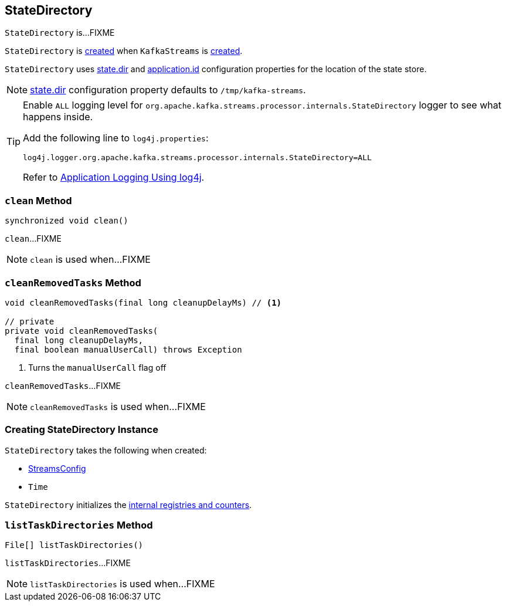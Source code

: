 == [[StateDirectory]] StateDirectory

`StateDirectory` is...FIXME

`StateDirectory` is <<creating-instance, created>> when `KafkaStreams` is link:kafka-streams-KafkaStreams.adoc#stateDirectory[created].

[[stateDir]]
`StateDirectory` uses link:kafka-streams-properties.adoc#state.dir[state.dir] and link:kafka-streams-properties.adoc#application.id[application.id] configuration properties for the location of the state store.

NOTE: link:kafka-streams-properties.adoc#state.dir[state.dir] configuration property defaults to `/tmp/kafka-streams`.

[[logging]]
[TIP]
====
Enable `ALL` logging level for `org.apache.kafka.streams.processor.internals.StateDirectory` logger to see what happens inside.

Add the following line to `log4j.properties`:

```
log4j.logger.org.apache.kafka.streams.processor.internals.StateDirectory=ALL
```

Refer to <<kafka-logging.adoc#log4j.properties, Application Logging Using log4j>>.
====

=== [[clean]] `clean` Method

[source, java]
----
synchronized void clean()
----

`clean`...FIXME

NOTE: `clean` is used when...FIXME

=== [[cleanRemovedTasks]] `cleanRemovedTasks` Method

[source, java]
----
void cleanRemovedTasks(final long cleanupDelayMs) // <1>

// private
private void cleanRemovedTasks(
  final long cleanupDelayMs,
  final boolean manualUserCall) throws Exception
----
<1> Turns the `manualUserCall` flag off

`cleanRemovedTasks`...FIXME

NOTE: `cleanRemovedTasks` is used when...FIXME

=== [[creating-instance]] Creating StateDirectory Instance

`StateDirectory` takes the following when created:

* [[config]] link:kafka-streams-StreamsConfig.adoc[StreamsConfig]
* [[time]] `Time`

`StateDirectory` initializes the <<internal-registries, internal registries and counters>>.

=== [[listTaskDirectories]] `listTaskDirectories` Method

[source, java]
----
File[] listTaskDirectories()
----

`listTaskDirectories`...FIXME

NOTE: `listTaskDirectories` is used when...FIXME
